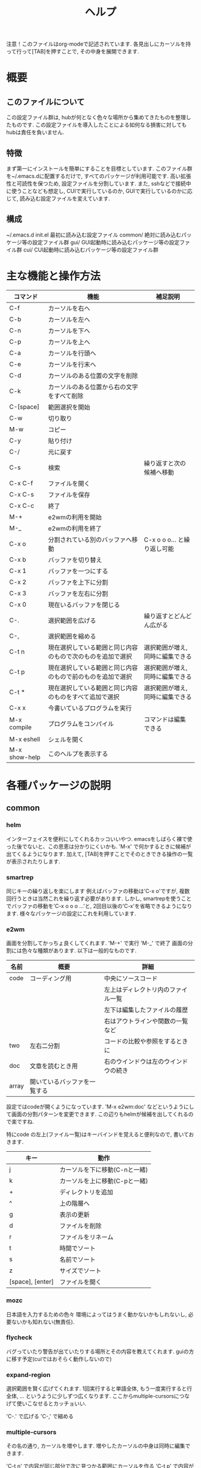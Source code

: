 # _*_ eval: (rainbow-mode t) _*_
# _*_ eval: (org-table-sticky-header-mode t) _*_
#+TITLE: ヘルプ

注意！このファイルはorg-modeで記述されています. 各見出しにカーソルを持って行って[TAB]を押すことで, その中身を展開できます.

* 概要
** このファイルについて
この設定ファイル群は, hubが何となく色々な場所から集めてきたものを整理したものです. 
この設定ファイルを導入したことによる如何なる損害に対してもhubは責任を負いません. 
** 特徴
まず第一にインストールを簡単にすることを目標としています. このファイル群を~/.emacs.dに配置するだけで, すべてのパッケージが利用可能です. 
高い拡張性と可読性を保つため, 設定ファイルを分割しています. 
また, sshなどで接続中に使うことなども想定し, CUIで実行しているのか, GUIで実行しているのかに応じて, 読み込む設定ファイルを変えています. 
** 構成
~/.emacs.d
  init.el    最初に読み込む設定ファイル
  common/    絶対に読み込むパッケージ等の設定ファイル群
  gui/       GUI起動時に読み込むパッケージ等の設定ファイル群
  cui/       CUI起動時に読み込むパッケージ等の設定ファイル群

* 主な機能と操作方法
|---------------+------------------------------------------------------------+----------------------------------|
| コマンド      | 機能                                                       | 補足説明                         |
|---------------+------------------------------------------------------------+----------------------------------|
| C-f           | カーソルを右へ                                             |                                  |
| C-b           | カーソルを左へ                                             |                                  |
| C-n           | カーソルを下へ                                             |                                  |
| C-p           | カーソルを上へ                                             |                                  |
| C-a           | カーソルを行頭へ                                           |                                  |
| C-e           | カーソルを行末へ                                           |                                  |
|---------------+------------------------------------------------------------+----------------------------------|
| C-d           | カーソルのある位置の文字を削除                             |                                  |
| C-k           | カーソルのある位置から右の文字をすべて削除                 |                                  |
| C-[space]     | 範囲選択を開始                                             |                                  |
| C-w           | 切り取り                                                   |                                  |
| M-w           | コピー                                                     |                                  |
| C-y           | 貼り付け                                                   |                                  |
| C-/           | 元に戻す                                                   |                                  |
|---------------+------------------------------------------------------------+----------------------------------|
| C-s           | 検索                                                       | 繰り返すと次の候補へ移動         |
| C-x C-f       | ファイルを開く                                             |                                  |
| C-x C-s       | ファイルを保存                                             |                                  |
| C-x C-c       | 終了                                                       |                                  |
|---------------+------------------------------------------------------------+----------------------------------|
| M-+           | e2wmの利用を開始                                           |                                  |
| M-_           | e2wmの利用を終了                                           |                                  |
| C-x o         | 分割されている別のバッファへ移動                           | C-x o o o... と繰り返し可能      |
| C-x b         | バッファを切り替え                                         |                                  |
| C-x 1         | バッファを一つにする                                       |                                  |
| C-x 2         | バッファを上下に分割                                       |                                  |
| C-x 3         | バッファを左右に分割                                       |                                  |
| C-x 0         | 現在いるバッファを閉じる                                   |                                  |
|---------------+------------------------------------------------------------+----------------------------------|
| C-.           | 選択範囲を広げる                                           | 繰り返すとどんどん広がる         |
| C-,           | 選択範囲を縮める                                           |                                  |
| C-t n         | 現在選択している範囲と同じ内容のもので次のものを追加で選択 | 選択範囲が増え, 同時に編集できる |
| C-t p         | 現在選択している範囲と同じ内容のもので前のものを追加で選択 | 選択範囲が増え, 同時に編集できる |
| C-t *         | 現在選択している範囲と同じ内容のものをすべて追加で選択     | 選択範囲が増え, 同時に編集できる |
|---------------+------------------------------------------------------------+----------------------------------|
| C-x x         | 今書いているプログラムを実行                               |                                  |
| M-x compile   | プログラムをコンパイル                                     | コマンドは編集できる             |
| M-x eshell    | シェルを開く                                               |                                  |
|---------------+------------------------------------------------------------+----------------------------------|
| M-x show-help | このヘルプを表示する                                       |                                  |
|---------------+------------------------------------------------------------+----------------------------------|
* 各種パッケージの説明
** common
*** helm
インターフェイスを便利にしてくれるカッコいいやつ.
emacsをしばらく裸で使った後でないと、この恩恵は分かりにくいかも.
'M-x' で何かするときに候補が出てくるようになります.
加えて, [TAB]を押すことでそのときできる操作の一覧が表示されたりします.

*** smartrep
同じキーの繰り返しを楽にします
例えばバッファの移動は'C-x o'ですが, 複数回行うときは当然これを繰り返す必要があります. 
しかし, smartrepを使うことでバッファの移動を'C-x o o o ...'と, 2回目以後の'C-x'を省略できるようになります. 
様々なパッケージの設定にこれを利用しています. 

*** e2wm
画面を分割してかっちょ良くしてくれます.
'M-+' で実行
'M-_' で終了
画面の分割には色々な種類があります. 以下は一般的なものです.
|-------+------------------------------+--------------------------------------|
| 名前  | 概要                         | 詳細                                 |
|-------+------------------------------+--------------------------------------|
| code  | コーディング用               | 中央にソースコード                   |
|       |                              | 左上はディレクトリ内のファイル一覧   |
|       |                              | 左下は編集したファイルの履歴         |
|       |                              | 右はアウトラインや関数の一覧など     |
|-------+------------------------------+--------------------------------------|
| two   | 左右二分割                   | コードの比較や参照をするときに       |
|-------+------------------------------+--------------------------------------|
| doc   | 文章を読むとき用             | 右のウインドウは左のウインドウの続き |
|-------+------------------------------+--------------------------------------|
| array | 開いているバッファを一覧する |                                      |
|-------+------------------------------+--------------------------------------|
設定ではcodeが開くようになっています. 
'M-x e2wm:doc' などというようにして画面の分割パターンを変更できます. 
この辺りもhelmが候補を出してくれるので楽ですね.

特にcode の左上(ファイル一覧)はキーバインドを覚えると便利なので, 書いておきます. 
|------------------+-------------------------------|
| キー             | 動作                          |
|------------------+-------------------------------|
| j                | カーソルを下に移動(C-nと一緒) |
| k                | カーソルを上に移動(C-pと一緒) |
| +                | ディレクトリを追加            |
| ^                | 上の階層へ                    |
| g                | 表示の更新                    |
| d                | ファイルを削除                |
| r                | ファイルをリネーム            |
| t                | 時間でソート                  |
| s                | 名前でソート                  |
| z                | サイズでソート                |
| [space], [enter] | ファイルを開く                |
|------------------+-------------------------------|

*** mozc
日本語を入力するための色々
環境によってはうまく動かないかもしれないし, 必要ないかも知れない(無責任).

*** flycheck
バグっていたり警告が出ていたりする場所とその内容を教えてくれます.
guiの方に移す予定(cuiではおそらく動作しないので)

*** expand-region 
選択範囲を賢く広げてくれます. 
1回実行すると単語全体, もう一度実行すると行全体, ... というように少しずつ広くなります. 
ここからmultiple-cursorsにつなげて使いこなせるとカッチョいい. 

'C-.' で広げる
'C-,' で縮める

*** multiple-cursors
その名の通り, カーソルを増やします. 
増やしたカーソルの中身は同時に編集できます. 

'C-t n' で内容が同じ部分で次に見つかる範囲にカーソルを作る
'C-t p' で内容が同じ部分で前に見つかる範囲にカーソルを作る
'C-t *' で内容が同じ部分の全ての範囲にカーソルを作る

*** git
magitとgit-gutter-fringe+という2つのパッケージを設定しています. 
**** magit
emacs上でgitを操作できます. 
'M-x magit-init' で現在のディレクトリでgit init
'C-x g' でgitのステータスが表示される. この画面で'?'と入力するとヘルプが表示される. 
"Stage" は git add と同じ意味. 

*** org
org-modeに関する設定. 
文章を階層的に書くことができたり, 表を整形してくれたり, TODOの管理ができたりと凄いやつ. 
このファイルもorg-modeで作成している. 
ちょっと書ききれないので詳細はググッてください. 
書いたファイルはHTMLやLaTeXに出力できる. 

'C-c c m' でメモが書ける
'C-c c t' でTODOが書ける
'C-c a'   でメモやTODOをまとめて見れる

*** yasnippet
スニペットを挿入してくれる. 
コードを書いている途中で, 特定のキーワードの部分で[tab]を押すと挿入される. 
特にスニペットの設定をしなくても十分使える. 

*** quickrun
現在編集中のプログラムをその場で実行してくれる. 
'C-x x'に割り当ててある. 

*** auto-complete
自動で補完をしてくれる. 
これがあれば, 長い変数名をつけても怖くない. 
現在稼働せず. 調査中...

** gui
*** powerline
画面の下の方を綺麗にしてくれる. 
別になくても困らない. 

*** rainbow-mode
RGBのカラーコードに色をつけてくれる. 
こんな感じ↓ ('M-x rainbow-mode'と打ってみよう)
#00ff00
** cui
現在は何もなし.

* パッケージの追加方法
1. 'M-x package-list-packages' でパッケージ一覧を表示
2. インストールしたいパッケージにカーソルを合わせて'i'
3. 'x' でインストール
4. 常に利用するのか, cui, guiのみで利用するのかを考える. 
5. 対応するディレクトリ内にファイルを作成し, 設定を記述する. ファイル名はxx_name.el (xxは数字2桁)

